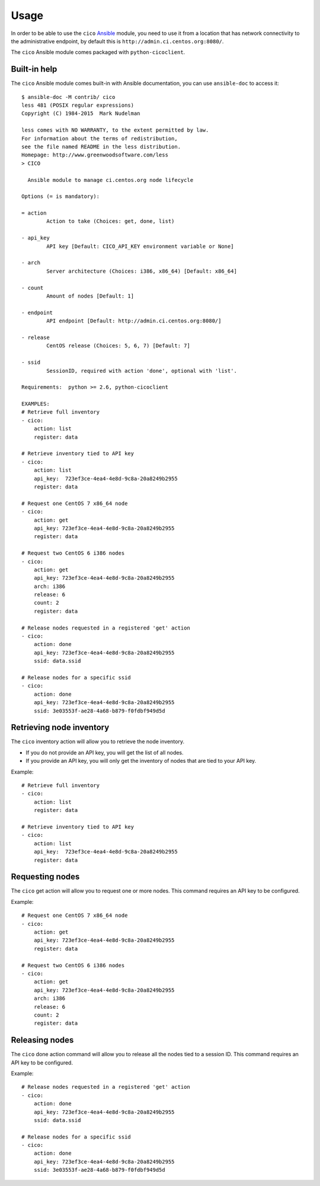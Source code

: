 Usage
=====
In order to be able to use the ``cico`` Ansible_ module, you need to use it from
a location that has network connectivity to the administrative endpoint, by
default this is ``http://admin.ci.centos.org:8080/``.

The ``cico`` Ansible module comes packaged with ``python-cicoclient``.

.. _Ansible: http://www.ansible.com/

Built-in help
~~~~~~~~~~~~~
The ``cico`` Ansible module comes built-in with Ansible documentation, you can
use ``ansible-doc`` to access it::

    $ ansible-doc -M contrib/ cico
    less 481 (POSIX regular expressions)
    Copyright (C) 1984-2015  Mark Nudelman

    less comes with NO WARRANTY, to the extent permitted by law.
    For information about the terms of redistribution,
    see the file named README in the less distribution.
    Homepage: http://www.greenwoodsoftware.com/less
    > CICO

      Ansible module to manage ci.centos.org node lifecycle

    Options (= is mandatory):

    = action
            Action to take (Choices: get, done, list)

    - api_key
            API key [Default: CICO_API_KEY environment variable or None]

    - arch
            Server architecture (Choices: i386, x86_64) [Default: x86_64]

    - count
            Amount of nodes [Default: 1]

    - endpoint
            API endpoint [Default: http://admin.ci.centos.org:8080/]

    - release
            CentOS release (Choices: 5, 6, 7) [Default: 7]

    - ssid
            SessionID, required with action 'done', optional with 'list'.

    Requirements:  python >= 2.6, python-cicoclient

    EXAMPLES:
    # Retrieve full inventory
    - cico:
        action: list
        register: data

    # Retrieve inventory tied to API key
    - cico:
        action: list
        api_key:  723ef3ce-4ea4-4e8d-9c8a-20a8249b2955
        register: data

    # Request one CentOS 7 x86_64 node
    - cico:
        action: get
        api_key: 723ef3ce-4ea4-4e8d-9c8a-20a8249b2955
        register: data

    # Request two CentOS 6 i386 nodes
    - cico:
        action: get
        api_key: 723ef3ce-4ea4-4e8d-9c8a-20a8249b2955
        arch: i386
        release: 6
        count: 2
        register: data

    # Release nodes requested in a registered 'get' action
    - cico:
        action: done
        api_key: 723ef3ce-4ea4-4e8d-9c8a-20a8249b2955
        ssid: data.ssid

    # Release nodes for a specific ssid
    - cico:
        action: done
        api_key: 723ef3ce-4ea4-4e8d-9c8a-20a8249b2955
        ssid: 3e03553f-ae28-4a68-b879-f0fdbf949d5d

Retrieving node inventory
~~~~~~~~~~~~~~~~~~~~~~~~~
The ``cico`` inventory action will allow you to retrieve the node inventory.

- If you do not provide an API key, you will get the list of all nodes.
- If you provide an API key, you will only get the inventory of nodes that are
  tied to your API key.

Example::

    # Retrieve full inventory
    - cico:
        action: list
        register: data

    # Retrieve inventory tied to API key
    - cico:
        action: list
        api_key:  723ef3ce-4ea4-4e8d-9c8a-20a8249b2955
        register: data

Requesting nodes
~~~~~~~~~~~~~~~~
The ``cico`` get action will allow you to request one or more nodes.
This command requires an API key to be configured.

Example::

    # Request one CentOS 7 x86_64 node
    - cico:
        action: get
        api_key: 723ef3ce-4ea4-4e8d-9c8a-20a8249b2955
        register: data

    # Request two CentOS 6 i386 nodes
    - cico:
        action: get
        api_key: 723ef3ce-4ea4-4e8d-9c8a-20a8249b2955
        arch: i386
        release: 6
        count: 2
        register: data

Releasing nodes
~~~~~~~~~~~~~~~
The ``cico`` done action command will allow you to release all the nodes tied
to a session ID.
This command requires an API key to be configured.

Example::

    # Release nodes requested in a registered 'get' action
    - cico:
        action: done
        api_key: 723ef3ce-4ea4-4e8d-9c8a-20a8249b2955
        ssid: data.ssid

    # Release nodes for a specific ssid
    - cico:
        action: done
        api_key: 723ef3ce-4ea4-4e8d-9c8a-20a8249b2955
        ssid: 3e03553f-ae28-4a68-b879-f0fdbf949d5d
